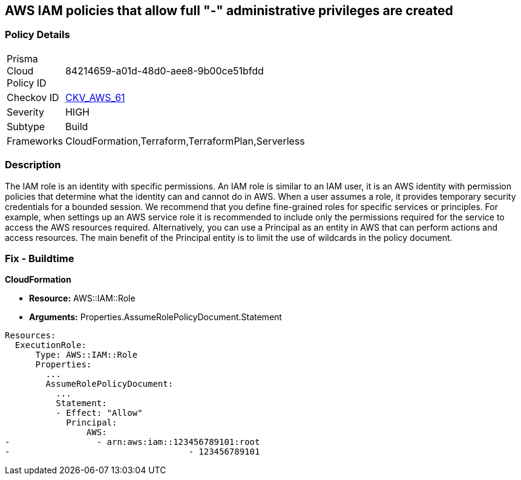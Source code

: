 == AWS IAM policies that allow full "*-*" administrative privileges are created


=== Policy Details 

[width=45%]
[cols="1,1"]
|=== 
|Prisma Cloud Policy ID 
| 84214659-a01d-48d0-aee8-9b00ce51bfdd

|Checkov ID 
| https://github.com/bridgecrewio/checkov/tree/master/checkov/terraform/checks/resource/aws/IAMRoleAllowAssumeFromAccount.py[CKV_AWS_61]

|Severity
|HIGH

|Subtype
|Build

|Frameworks
|CloudFormation,Terraform,TerraformPlan,Serverless

|=== 



=== Description 


The IAM role is an identity with specific permissions.
An IAM role is similar to an IAM user, it is an AWS identity with permission policies that determine what the identity can and cannot do in AWS.
When a user assumes a role, it provides temporary security credentials for a bounded session.
We recommend that you define fine-grained roles for specific services or principles.
For example, when settings up an AWS service role it is recommended to include only the permissions required for the service to access the AWS resources required.
Alternatively, you can use a Principal as an entity in AWS that can perform actions and access resources.
The main benefit of the Principal entity is to limit the use of wildcards in the policy document.

=== Fix - Buildtime


*CloudFormation* 


* *Resource:* AWS::IAM::Role
* *Arguments:* Properties.AssumeRolePolicyDocument.Statement


[source,yaml]
----
Resources:
  ExecutionRole:
      Type: AWS::IAM::Role
      Properties:
        ...
        AssumeRolePolicyDocument:
          ...
          Statement:
          - Effect: "Allow"
            Principal:
                AWS:
-                 - arn:aws:iam::123456789101:root
-                                   - 123456789101
----
